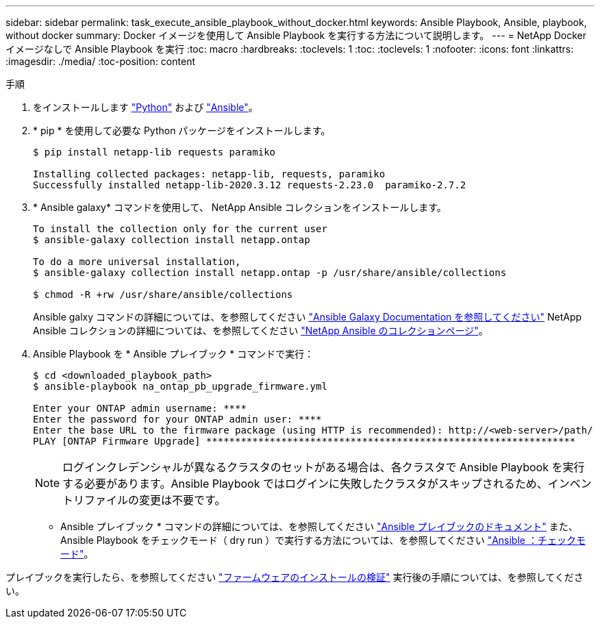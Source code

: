---
sidebar: sidebar 
permalink: task_execute_ansible_playbook_without_docker.html 
keywords: Ansible Playbook, Ansible, playbook, without docker 
summary: Docker イメージを使用して Ansible Playbook を実行する方法について説明します。 
---
= NetApp Docker イメージなしで Ansible Playbook を実行
:toc: macro
:hardbreaks:
:toclevels: 1
:toc: 
:toclevels: 1
:nofooter: 
:icons: font
:linkattrs: 
:imagesdir: ./media/
:toc-position: content


.手順
. をインストールします link:https://docs.python.org/3/using/windows.html["Python"] および link:https://docs.ansible.com/ansible/latest/installation_guide/intro_installation.html["Ansible"]。
. * pip * を使用して必要な Python パッケージをインストールします。
+
[listing]
----
$ pip install netapp-lib requests paramiko
 
Installing collected packages: netapp-lib, requests, paramiko
Successfully installed netapp-lib-2020.3.12 requests-2.23.0  paramiko-2.7.2
----
. * Ansible galaxy* コマンドを使用して、 NetApp Ansible コレクションをインストールします。
+
[listing]
----
To install the collection only for the current user
$ ansible-galaxy collection install netapp.ontap
 
To do a more universal installation,
$ ansible-galaxy collection install netapp.ontap -p /usr/share/ansible/collections

$ chmod -R +rw /usr/share/ansible/collections
----
+
Ansible galxy コマンドの詳細については、を参照してください link:https://docs.ansible.com/ansible/latest/cli/ansible-galaxy.html["Ansible Galaxy Documentation を参照してください"] NetApp Ansible コレクションの詳細については、を参照してください link:https://galaxy.ansible.com/netapp/ontap["NetApp Ansible のコレクションページ"]。

. Ansible Playbook を * Ansible プレイブック * コマンドで実行：
+
[listing]
----
$ cd <downloaded_playbook_path>
$ ansible-playbook na_ontap_pb_upgrade_firmware.yml
 
Enter your ONTAP admin username: ****
Enter the password for your ONTAP admin user: ****
Enter the base URL to the firmware package (using HTTP is recommended): http://<web-server>/path/
PLAY [ONTAP Firmware Upgrade] ****************************************************************
----
+

NOTE: ログインクレデンシャルが異なるクラスタのセットがある場合は、各クラスタで Ansible Playbook を実行する必要があります。Ansible Playbook ではログインに失敗したクラスタがスキップされるため、インベントリファイルの変更は不要です。



* Ansible プレイブック * コマンドの詳細については、を参照してください link:https://docs.ansible.com/ansible/latest/cli/ansible-playbook.html["Ansible プレイブックのドキュメント"] また、 Ansible Playbook をチェックモード（ dry run ）で実行する方法については、を参照してください link:https://docs.ansible.com/ansible/latest/user_guide/playbooks_checkmode.html["Ansible ：チェックモード"]。

プレイブックを実行したら、を参照してください link:task_validate_firmware_installation.html["ファームウェアのインストールの検証"] 実行後の手順については、を参照してください。
